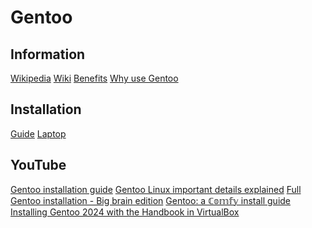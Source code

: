 * Gentoo

** Information

[[https://en.wikipedia.org/wiki/Gentoo_Linux][Wikipedia]]
[[https://wiki.gentoo.org/wiki/Main_Page][Wiki]]
[[https://wiki.gentoo.org/wiki/Benefits_of_Gentoo][Benefits]]
[[https://www.reddit.com/r/Gentoo/comments/bn8usj/why_use_gentoo][Why use Gentoo]]

** Installation

[[https://wiki.gentoo.org/wiki/Handbook:Main_Page][Guide]]
[[https://wiki.gentoo.org/wiki/HP_Elitebook_845_G10][Laptop]]

** YouTube

[[https://www.youtube.com/playlist?list=PL3cu45aM3C2CADmCYeVhS4KTVut9MoMc9][Gentoo installation guide]]
[[https://www.youtube.com/watch?v=8QcI43IwkVc][Gentoo Linux important details explained]]
[[https://www.youtube.com/watch?v=6yxJoMa05ZM][Full Gentoo installation - Big brain edition]]
[[https://www.youtube.com/watch?v=J7W9MItUSGw][Gentoo: a ℂ𝕠𝕞𝕗𝕪 install guide]]
[[https://www.youtube.com/watch?v=0Vq2gF9M6Dc][Installing Gentoo 2024 with the Handbook in VirtualBox]]

